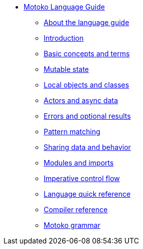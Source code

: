 * xref:motoko.adoc[Motoko Language Guide]
//* xref:index.adoc[Motoko programming language]
** xref:about-this-guide.adoc[About the language guide]
** xref:motoko-introduction.adoc[Introduction]
** xref:basic-concepts.adoc[Basic concepts and terms]
** xref:mutable-state.adoc[Mutable state]
** xref:local-objects-classes.adoc[Local objects and classes]
** xref:actors-async.adoc[Actors and async data]
** xref:errors-and-options.adoc[Errors and optional results]
** xref:pattern-matching.adoc[Pattern matching]
** xref:sharing.adoc[Sharing data and behavior]
** xref:modules-and-imports.adoc[Modules and imports]
** xref:control-flow.adoc[Imperative control flow]
//** xref:advanced-discussion.adoc[Advanced discussion topics]
** xref:language-manual.adoc[Language quick reference]
** xref:compiler-ref.adoc[Compiler reference]
** xref:motoko-grammar.adoc[Motoko grammar]